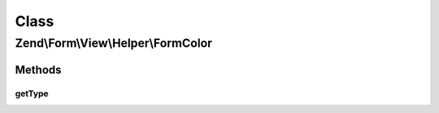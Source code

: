 .. Form/View/Helper/FormColor.php generated using docpx on 01/30/13 03:02pm


Class
*****

Zend\\Form\\View\\Helper\\FormColor
===================================

Methods
-------

getType
+++++++

.. function:: getType()


    Determine input type to use

    :param ElementInterface: 

    :rtype: string 




